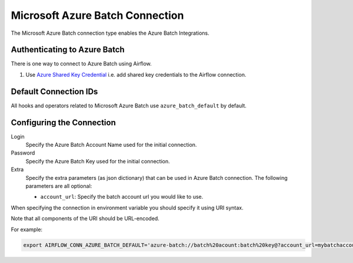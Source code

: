 .. Licensed to the Apache Software Foundation (ASF) under one
    or more contributor license agreements.  See the NOTICE file
    distributed with this work for additional information
    regarding copyright ownership.  The ASF licenses this file
    to you under the Apache License, Version 2.0 (the
    "License"); you may not use this file except in compliance
    with the License.  You may obtain a copy of the License at

 ..   http://www.apache.org/licenses/LICENSE-2.0

 .. Unless required by applicable law or agreed to in writing,
    software distributed under the License is distributed on an
    "AS IS" BASIS, WITHOUT WARRANTIES OR CONDITIONS OF ANY
    KIND, either express or implied.  See the License for the
    specific language governing permissions and limitations
    under the License.



.. _howto/connection:azure_batch:

Microsoft Azure Batch Connection
====================================

The Microsoft Azure Batch connection type enables the Azure Batch Integrations.

Authenticating to Azure Batch
------------------------------------------

There is one way to connect to Azure Batch using Airflow.

1. Use `Azure Shared Key Credential
   <https://docs.microsoft.com/en-us/rest/api/storageservices/authorize-with-shared-key>`_
   i.e. add shared key credentials to the Airflow connection.

Default Connection IDs
----------------------

All hooks and operators related to Microsoft Azure Batch use ``azure_batch_default`` by default.

Configuring the Connection
--------------------------

Login
    Specify the Azure Batch Account Name used for the initial connection.

Password
    Specify the Azure Batch Key used for the initial connection.

Extra
    Specify the extra parameters (as json dictionary) that can be used in Azure Batch connection.
    The following parameters are all optional:

    * ``account_url``: Specify the batch account url you would like to use.

When specifying the connection in environment variable you should specify
it using URI syntax.

Note that all components of the URI should be URL-encoded.

For example:

.. code-block:: bash

   export AIRFLOW_CONN_AZURE_BATCH_DEFAULT='azure-batch://batch%20acount:batch%20key@?account_url=mybatchaccount.com'

